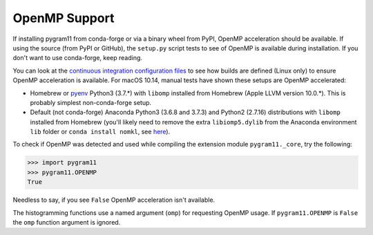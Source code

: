 OpenMP Support
==============

If installing pygram11 from conda-forge or via a binary wheel from
PyPI, OpenMP acceleration should be available. If using the source
(from PyPI or GitHub), the ``setup.py`` script tests to see of OpenMP
is available during installation. If you don't want to use
conda-forge, keep reading.

You can look at the `continuous integration configuration files
<https://github.com/douglasdavis/pygram11/tree/master/.builds>`_ to
see how builds are defined (Linux only) to ensure OpenMP acceleration
is available. For macOS 10.14, manual tests have shown these setups
are OpenMP accelerated:

- Homebrew or `pyenv <https://github.com/pyenv/pyenv>`_ Python3
  (3.7.*) with ``libomp`` installed from Homebrew (Apple LLVM version
  10.0.*). This is probably simplest non-conda-forge setup.
- Default (not conda-forge) Anaconda Python3 (3.6.8 and 3.7.3) and
  Python2 (2.7.16) distributions with ``libomp`` installed from
  Homebrew (you'll likely need to remove the extra ``libiomp5.dylib``
  from the Anaconda environment ``lib`` folder or ``conda install
  nomkl``, see `here <https://github.com/dmlc/xgboost/issues/1715>`_).

To check if OpenMP was detected and used while compiling the extension
module ``pygram11._core``, try the following:

.. code-block:: python

   >>> import pygram11
   >>> pygram11.OPENMP
   True

Needless to say, if you see ``False`` OpenMP acceleration isn't
available.

The histogramming functions use a named argument (``omp``) for
requesting OpenMP usage. If ``pygram11.OPENMP`` is ``False`` the
``omp`` function argument is ignored.
